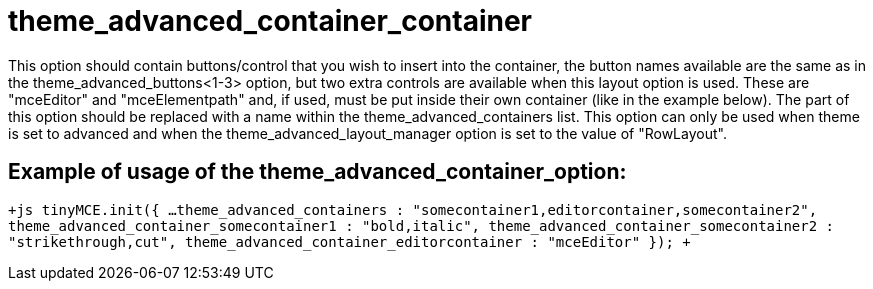 :rootDir: ./../../
:partialsDir: {rootDir}partials/
= theme_advanced_container_container

This option should contain buttons/control that you wish to insert into the container, the button names available are the same as in the theme_advanced_buttons<1-3> option, but two extra controls are available when this layout option is used. These are "mceEditor" and "mceElementpath" and, if used, must be put inside their own container (like in the example below). The +++<container>+++part of this option should be replaced with a name within the theme_advanced_containers list. This option can only be used when theme is set to advanced and when the theme_advanced_layout_manager option is set to the value of "RowLayout".+++</container>+++

[[example-of-usage-of-the-theme_advanced_container_containeroptioncontainer]]
== Example of usage of the theme_advanced_container_+++<container>+++option:+++</container>+++ 
anchor:exampleofusageofthetheme_advanced_container_containeroptioncontainer[historical anchor]

`+js
tinyMCE.init({
  ...
  theme_advanced_containers : "somecontainer1,editorcontainer,somecontainer2",
  theme_advanced_container_somecontainer1 : "bold,italic",
  theme_advanced_container_somecontainer2 : "strikethrough,cut",
  theme_advanced_container_editorcontainer : "mceEditor"
});
+`
